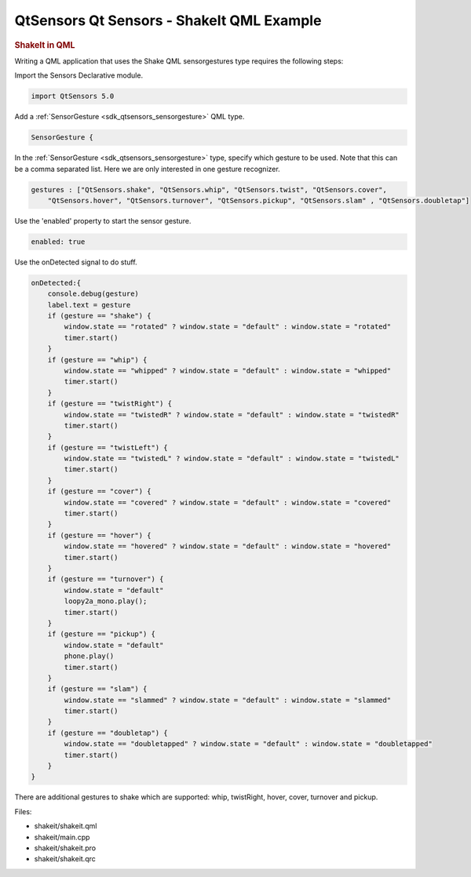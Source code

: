 .. _sdk_qtsensors_qt_sensors_-_shakeit_qml_example:
QtSensors Qt Sensors - ShakeIt QML Example
==========================================



|image0|

.. rubric:: ShakeIt in QML
   :name: shakeit-in-qml

Writing a QML application that uses the Shake QML sensorgestures type
requires the following steps:

Import the Sensors Declarative module.

.. code:: qml

    import QtSensors 5.0

Add a :ref:`SensorGesture <sdk_qtsensors_sensorgesture>` QML type.

.. code:: qml

        SensorGesture {

In the :ref:`SensorGesture <sdk_qtsensors_sensorgesture>` type, specify
which gesture to be used. Note that this can be a comma separated list.
Here we are only interested in one gesture recognizer.

.. code:: qml

            gestures : ["QtSensors.shake", "QtSensors.whip", "QtSensors.twist", "QtSensors.cover",
                "QtSensors.hover", "QtSensors.turnover", "QtSensors.pickup", "QtSensors.slam" , "QtSensors.doubletap"]

Use the 'enabled' property to start the sensor gesture.

.. code:: qml

            enabled: true

Use the onDetected signal to do stuff.

.. code:: qml

            onDetected:{
                console.debug(gesture)
                label.text = gesture
                if (gesture == "shake") {
                    window.state == "rotated" ? window.state = "default" : window.state = "rotated"
                    timer.start()
                }
                if (gesture == "whip") {
                    window.state == "whipped" ? window.state = "default" : window.state = "whipped"
                    timer.start()
                }
                if (gesture == "twistRight") {
                    window.state == "twistedR" ? window.state = "default" : window.state = "twistedR"
                    timer.start()
                }
                if (gesture == "twistLeft") {
                    window.state == "twistedL" ? window.state = "default" : window.state = "twistedL"
                    timer.start()
                }
                if (gesture == "cover") {
                    window.state == "covered" ? window.state = "default" : window.state = "covered"
                    timer.start()
                }
                if (gesture == "hover") {
                    window.state == "hovered" ? window.state = "default" : window.state = "hovered"
                    timer.start()
                }
                if (gesture == "turnover") {
                    window.state = "default"
                    loopy2a_mono.play();
                    timer.start()
                }
                if (gesture == "pickup") {
                    window.state = "default"
                    phone.play()
                    timer.start()
                }
                if (gesture == "slam") {
                    window.state == "slammed" ? window.state = "default" : window.state = "slammed"
                    timer.start()
                }
                if (gesture == "doubletap") {
                    window.state == "doubletapped" ? window.state = "default" : window.state = "doubletapped"
                    timer.start()
                }
            }

There are additional gestures to shake which are supported: whip,
twistRight, hover, cover, turnover and pickup.

Files:

-  shakeit/shakeit.qml
-  shakeit/main.cpp
-  shakeit/shakeit.pro
-  shakeit/shakeit.qrc

.. |image0| image:: /media/sdk/apps/qml/qtsensors-shakeit-example/images/shakeit.png

